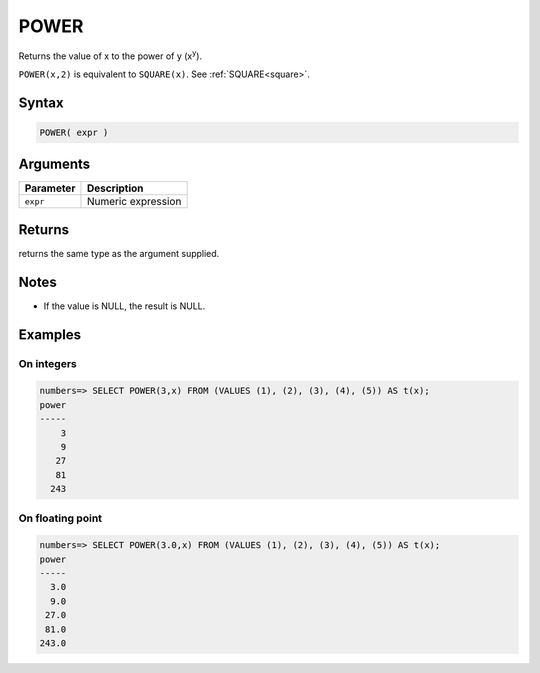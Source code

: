 .. _power:

**************************
POWER
**************************

Returns the value of x to the power of y (x\ :sup:`y`).

``POWER(x,2)`` is equivalent to ``SQUARE(x)``. See :ref:`SQUARE<square>`.

Syntax
==========

.. code-block:: postgres

   POWER( expr )

Arguments
============

.. list-table:: 
   :widths: auto
   :header-rows: 1
   
   * - Parameter
     - Description
   * - ``expr``
     - Numeric expression

Returns
============

returns the same type as the argument supplied.

Notes
=======

* If the value is NULL, the result is NULL.

Examples
===========

On integers
---------------

.. code-block:: psql

   numbers=> SELECT POWER(3,x) FROM (VALUES (1), (2), (3), (4), (5)) AS t(x);
   power
   -----
       3
       9
      27
      81
     243



On floating point
-------------------

.. code-block:: psql

   numbers=> SELECT POWER(3.0,x) FROM (VALUES (1), (2), (3), (4), (5)) AS t(x);
   power
   -----
     3.0
     9.0
    27.0
    81.0
   243.0

